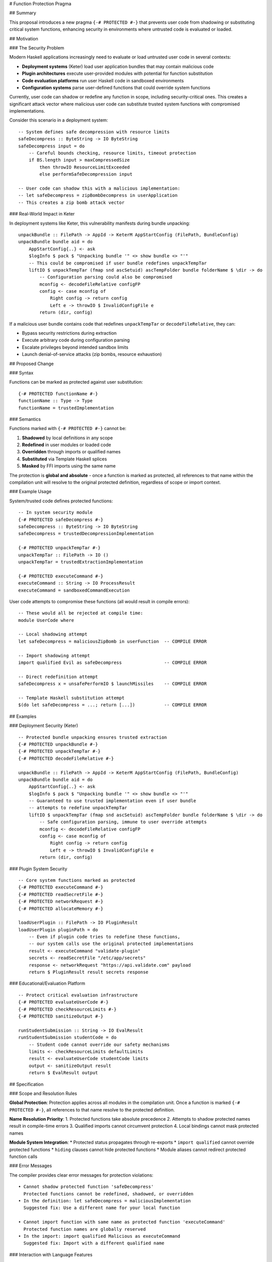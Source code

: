 # Function Protection Pragma

.. author:: Oleksandr Zhabenko, with assistance from Claude (Anthropic AI)
.. date-accepted:: [To be determined]
.. contents::

## Summary

This proposal introduces a new pragma ``{-# PROTECTED #-}`` that prevents user code from shadowing or substituting critical system functions, enhancing security in environments where untrusted code is evaluated or loaded.

## Motivation

### The Security Problem

Modern Haskell applications increasingly need to evaluate or load untrusted user code in several contexts:

* **Deployment systems** (Keter) load user application bundles that may contain malicious code
* **Plugin architectures** execute user-provided modules with potential for function substitution
* **Code evaluation platforms** run user Haskell code in sandboxed environments
* **Configuration systems** parse user-defined functions that could override system functions

Currently, user code can shadow or redefine any function in scope, including security-critical ones. This creates a significant attack vector where malicious user code can substitute trusted system functions with compromised implementations.

Consider this scenario in a deployment system::

    -- System defines safe decompression with resource limits
    safeDecompress :: ByteString -> IO ByteString
    safeDecompress input = do
        -- Careful bounds checking, resource limits, timeout protection
        if BS.length input > maxCompressedSize
            then throwIO ResourceLimitExceeded
            else performSafeDecompression input

    -- User code can shadow this with a malicious implementation:
    -- let safeDecompress = zipBombDecompress in userApplication
    -- This creates a zip bomb attack vector

### Real-World Impact in Keter

In deployment systems like Keter, this vulnerability manifests during bundle unpacking::

    unpackBundle :: FilePath -> AppId -> KeterM AppStartConfig (FilePath, BundleConfig)  
    unpackBundle bundle aid = do
        AppStartConfig{..} <- ask
        $logInfo $ pack $ "Unpacking bundle '" <> show bundle <> "'"
        -- This could be compromised if user bundle redefines unpackTempTar
        liftIO $ unpackTempTar (fmap snd ascSetuid) ascTempFolder bundle folderName $ \dir -> do
            -- Configuration parsing could also be compromised
            mconfig <- decodeFileRelative configFP
            config <- case mconfig of
                Right config -> return config
                Left e -> throwIO $ InvalidConfigFile e
            return (dir, config)

If a malicious user bundle contains code that redefines ``unpackTempTar`` or ``decodeFileRelative``, they can:

* Bypass security restrictions during extraction
* Execute arbitrary code during configuration parsing  
* Escalate privileges beyond intended sandbox limits
* Launch denial-of-service attacks (zip bombs, resource exhaustion)

## Proposed Change

### Syntax

Functions can be marked as protected against user substitution::

    {-# PROTECTED functionName #-}
    functionName :: Type -> Type  
    functionName = trustedImplementation

### Semantics

Functions marked with ``{-# PROTECTED #-}`` cannot be:

1. **Shadowed** by local definitions in any scope
2. **Redefined** in user modules or loaded code
3. **Overridden** through imports or qualified names
4. **Substituted** via Template Haskell splices
5. **Masked** by FFI imports using the same name

The protection is **global and absolute** - once a function is marked as protected, all references to that name within the compilation unit will resolve to the original protected definition, regardless of scope or import context.

### Example Usage

System/trusted code defines protected functions::

    -- In system security module
    {-# PROTECTED safeDecompress #-}
    safeDecompress :: ByteString -> IO ByteString
    safeDecompress = trustedDecompressionImplementation

    {-# PROTECTED unpackTempTar #-}  
    unpackTempTar :: FilePath -> IO ()
    unpackTempTar = trustedExtractionImplementation

    {-# PROTECTED executeCommand #-}
    executeCommand :: String -> IO ProcessResult
    executeCommand = sandboxedCommandExecution

User code attempts to compromise these functions (all would result in compile errors)::

    -- These would all be rejected at compile time:
    module UserCode where
    
    -- Local shadowing attempt
    let safeDecompress = maliciousZipBomb in userFunction  -- COMPILE ERROR
    
    -- Import shadowing attempt  
    import qualified Evil as safeDecompress                -- COMPILE ERROR
    
    -- Direct redefinition attempt
    safeDecompress x = unsafePerformIO $ launchMissiles    -- COMPILE ERROR
    
    -- Template Haskell substitution attempt
    $(do let safeDecompress = ...; return [...])           -- COMPILE ERROR

## Examples

### Deployment Security (Keter)

::

    -- Protected bundle unpacking ensures trusted extraction
    {-# PROTECTED unpackBundle #-}
    {-# PROTECTED unpackTempTar #-}  
    {-# PROTECTED decodeFileRelative #-}
    
    unpackBundle :: FilePath -> AppId -> KeterM AppStartConfig (FilePath, BundleConfig)
    unpackBundle bundle aid = do
        AppStartConfig{..} <- ask
        $logInfo $ pack $ "Unpacking bundle '" <> show bundle <> "'"
        -- Guaranteed to use trusted implementation even if user bundle
        -- attempts to redefine unpackTempTar
        liftIO $ unpackTempTar (fmap snd ascSetuid) ascTempFolder bundle folderName $ \dir -> do
            -- Safe configuration parsing, immune to user override attempts
            mconfig <- decodeFileRelative configFP
            config <- case mconfig of
                Right config -> return config  
                Left e -> throwIO $ InvalidConfigFile e
            return (dir, config)

### Plugin System Security

::

    -- Core system functions marked as protected
    {-# PROTECTED executeCommand #-}
    {-# PROTECTED readSecretFile #-}
    {-# PROTECTED networkRequest #-}
    {-# PROTECTED allocateMemory #-}
    
    loadUserPlugin :: FilePath -> IO PluginResult
    loadUserPlugin pluginPath = do
        -- Even if plugin code tries to redefine these functions,
        -- our system calls use the original protected implementations
        result <- executeCommand "validate-plugin"
        secrets <- readSecretFile "/etc/app/secrets" 
        response <- networkRequest "https://api.validate.com" payload
        return $ PluginResult result secrets response

### Educational/Evaluation Platform

::

    -- Protect critical evaluation infrastructure
    {-# PROTECTED evaluateUserCode #-}
    {-# PROTECTED checkResourceLimits #-}
    {-# PROTECTED sanitizeOutput #-}
    
    runStudentSubmission :: String -> IO EvalResult  
    runStudentSubmission studentCode = do
        -- Student code cannot override our safety mechanisms
        limits <- checkResourceLimits defaultLimits
        result <- evaluateUserCode studentCode limits
        output <- sanitizeOutput result
        return $ EvalResult output

## Specification

### Scope and Resolution Rules

**Global Protection**: Protection applies across all modules in the compilation unit. Once a function is marked ``{-# PROTECTED #-}``, all references to that name resolve to the protected definition.

**Name Resolution Priority**:
1. Protected functions take absolute precedence
2. Attempts to shadow protected names result in compile-time errors  
3. Qualified imports cannot circumvent protection
4. Local bindings cannot mask protected names

**Module System Integration**:
* Protected status propagates through re-exports
* ``import qualified`` cannot override protected functions
* ``hiding`` clauses cannot hide protected functions
* Module aliases cannot redirect protected function calls

### Error Messages

The compiler provides clear error messages for protection violations::

    • Cannot shadow protected function 'safeDecompress'
      Protected functions cannot be redefined, shadowed, or overridden
    • In the definition: let safeDecompress = maliciousImplementation
      Suggested fix: Use a different name for your local function
    
    • Cannot import function with same name as protected function 'executeCommand'  
      Protected function names are globally reserved
    • In the import: import qualified Malicious as executeCommand
      Suggested fix: Import with a different qualified name

### Interaction with Language Features

**Template Haskell**: TH splices cannot generate code that redefines or shadows protected functions. The protection check occurs after TH expansion.

**Foreign Function Interface**: FFI imports cannot use names that conflict with protected functions.

**Type Classes**: Method names can be protected, preventing malicious instance definitions from overriding critical operations.

**Deriving Mechanisms**: Generated code respects protection constraints.

**Generics and Reflection**: Protected function names are not accessible through generic programming interfaces that might allow runtime substitution.

## Effect and Interactions  

### Backward Compatibility

This feature is **purely additive**:

* Existing code requires no changes
* No modifications to current pragma syntax
* Only affects code that explicitly uses the new pragma
* No runtime behavior changes for unprotected functions

### Performance Impact

**Compile-time**: Minimal overhead for name resolution checking. Protected function lists are small and lookups are efficient.

**Runtime**: No performance impact whatsoever. Protection is purely a compile-time constraint with no runtime representation.

**Optimization**: No interference with GHC's optimization passes. Unlike ``{-# NOINLINE #-}``, this pragma does not affect inlining or other optimizations.

### Module System Integration

**Hierarchical Modules**: Protection works seamlessly with hierarchical module names (``System.Security.Safe.decompress``).

**Package Boundaries**: Protected functions maintain their protection status across package boundaries when re-exported.

**Cabal Integration**: Build systems can statically verify that critical functions are properly protected.

## Costs and Drawbacks

### Implementation Complexity

**Name Resolution Changes**: Requires modifications to GHC's name resolution algorithms to enforce global protection constraints.

**Error Reporting**: New category of compile-time errors with appropriate error messages and suggestions.

**Documentation**: Updates to GHC User's Guide, pragma documentation, and error message catalog.

**Testing**: Comprehensive test suite covering interaction with all language features.

### Potential User Experience Issues

**Learning Curve**: Developers need to understand when and why to use protection.

**Over-protection**: Risk of marking too many functions as protected, reducing flexibility unnecessarily.

**Debugging Challenges**: Protection errors might be confusing for users unfamiliar with the feature.

### Technical Limitations

**Granularity**: Current design only protects individual functions, not entire modules or namespaces.

**Dynamic Loading**: Protection may not extend to dynamically loaded code using the GHC API.

**Cross-Language Boundaries**: Cannot protect against substitution in FFI code or other language interfaces.

## Alternatives

### 1. Module-Level Protection

Protect entire modules rather than individual functions::

    {-# PROTECTED_MODULE System.Security.Safe #-}
    -- All exports from this module are protected

**Pros**: Simpler to use, broader protection  
**Cons**: Less granular control, may be overly restrictive

### 2. Namespace-Based Protection

Protect hierarchical namespaces::

    {-# PROTECTED_NAMESPACE System.Security.* #-}
    -- Protects all functions under System.Security hierarchy

**Pros**: Good middle ground between function and module protection  
**Cons**: More complex implementation, namespace boundary ambiguities

### 3. Import-Time Protection

Specify protection at import sites rather than definition sites::

    import System.Security.Safe (safeDecompress) as protected
    -- Only this import form grants access to the function

**Pros**: More flexible, allows different protection levels per import  
**Cons**: Distributed protection specification, harder to audit

### 4. Capability-Based Security

Use type system to enforce access control::

    safeDecompress :: SecurityCapability -> ByteString -> IO ByteString
    -- Requires explicit capability to call function

**Pros**: Type-safe, composable, fine-grained control  
**Cons**: More invasive changes, requires capability distribution mechanism

### 5. Runtime Sandboxing

Use runtime restrictions rather than compile-time protection::

    -- Enforce restrictions through modified runtime system
    sandboxed :: IO a -> IO a

**Pros**: Can protect against dynamically loaded code  
**Cons**: Runtime overhead, complex implementation, bypassable

## Unresolved Questions

### Technical Design Questions

1. **Cross-Package Protection**: How should protection work across package boundaries? Should protected functions be protected globally across all packages, or only within the defining package?

2. **Versioning Interaction**: How do protected functions interact with package versioning? If package A v1.0 protects function ``f`` but v2.0 doesn't, what happens?

3. **Template Haskell Integration**: Should TH be able to query whether a function is protected? Should it be able to generate protection pragmas?

4. **GHCi Behavior**: How should protection work in the interactive environment? Should users be able to override protected functions at the REPL for debugging?

### Semantic Questions  

5. **Scope of Protection**: Should protection extend to data constructors, type constructors, type classes, and type class methods?

6. **Qualified Name Handling**: How should protection interact with qualified names? Should ``qualified imports`` be allowed to create aliases for protected functions?

7. **Record Field Protection**: Should record field accessors be protectable independently of their containing data types?

### Process and Tooling Questions

8. **Tooling Integration**: How should IDEs, linters, and other tools handle protected functions? Should they provide special highlighting or warnings?

9. **Documentation Generation**: How should Haddock and other documentation tools present protected functions?

10. **Migration Strategy**: For existing codebases that want to adopt protection, what tools or processes should be provided to identify candidates for protection?

## Implementation Plan

### Phase 1: Core Implementation (6-8 weeks)

* Extend GHC's pragma parsing to recognize ``{-# PROTECTED #-}``
* Modify name resolution to enforce protection constraints  
* Implement basic compile-time error reporting
* Create initial test suite covering basic functionality

### Phase 2: Language Feature Integration (4-6 weeks)  

* Template Haskell integration and protection checking
* FFI interaction and conflict detection
* Type class method protection support
* Advanced error messages with suggestions

### Phase 3: Tooling and Documentation (3-4 weeks)

* GHC User's Guide documentation
* Haddock integration for protected function documentation  
* Error message catalog updates
* Migration tooling for existing codebases

### Phase 4: Extended Testing and Refinement (4-6 weeks)

* Comprehensive test suite across all language features
* Performance impact analysis and optimization
* Community feedback integration and refinement
* Real-world testing with projects like Keter

**Total Estimated Timeline**: 4-6 months for full implementation

## Related Work

### Security in Other Languages

**Java Sealed Classes**: Restrict which classes can extend a particular class, providing inheritance-level protection.

**Rust Visibility System**: Fine-grained visibility control with ``pub(crate)``, ``pub(super)``, etc., but focused on access control rather than substitution prevention.

**JavaScript Object.freeze()**: Prevents modification of object properties at runtime, similar in spirit but limited to object mutation.

**Python Import Hooks**: Can control module loading and name resolution, but primarily for customization rather than security.

### Capability-Based Security Research

**Object-Capability Model**: Academic work on capability-based security systems that inspired the design principles.

**E Language**: Pioneered many concepts in capability-based security for distributed systems.

**Joe-E**: Java subset designed for secure programming with capability-based security.

### Compiler Security Features  

**Control Flow Integrity (CFI)**: Hardware and compiler-based techniques to prevent control flow hijacking.

**Stack Canaries**: Compiler-generated protection against buffer overflow attacks.

**Position Independent Executables (PIE)**: Address space layout randomization support in compilers.

## Conclusion

The ``{-# PROTECTED #-}`` pragma addresses a significant security gap in Haskell applications that handle untrusted code. By preventing function substitution attacks at compile time, it enables safer deployment systems, plugin architectures, and code evaluation platforms.

While implementation challenges exist, the feature provides essential security infrastructure for the growing ecosystem of Haskell applications that process untrusted input. The design is conservative, maintaining full backward compatibility while providing strong security guarantees.

This proposal represents an important step toward capability-based security in functional programming languages and establishes Haskell as a leader in secure language design for systems programming.

The security benefits significantly outweigh the implementation costs, and the feature fills a genuine need in the community as evidenced by real-world vulnerabilities in deployment systems like Keter.

## Acknowledgments

This proposal originated from practical security concerns encountered while working with deployment systems like Keter. The core insight about function substitution vulnerabilities in untrusted code evaluation emerged from analyzing real-world attack vectors in Haskell application deployment.

Claude (Anthropic AI) provided significant assistance in structuring this proposal, refining the technical specification, exploring implementation considerations, and ensuring comprehensive coverage of edge cases and interactions with existing language features. The collaboration helped transform practical security observations into a formal language extension proposal.

Thanks also to the GHC development community for providing the foundation and processes that make such proposals possible.

---

**Authors**: Oleksandr Zhabenko, with assistance from Claude (Anthropic AI)  
**Date**: August 2025  
**Status**: Draft
